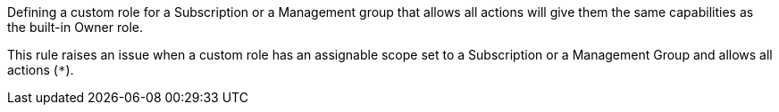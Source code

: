 Defining a custom role for a Subscription or a Management group that allows all actions will give them the same capabilities as the built-in Owner role.

This rule raises an issue when a custom role has an assignable scope set to a Subscription or a Management Group and allows all actions (``++*++``).
